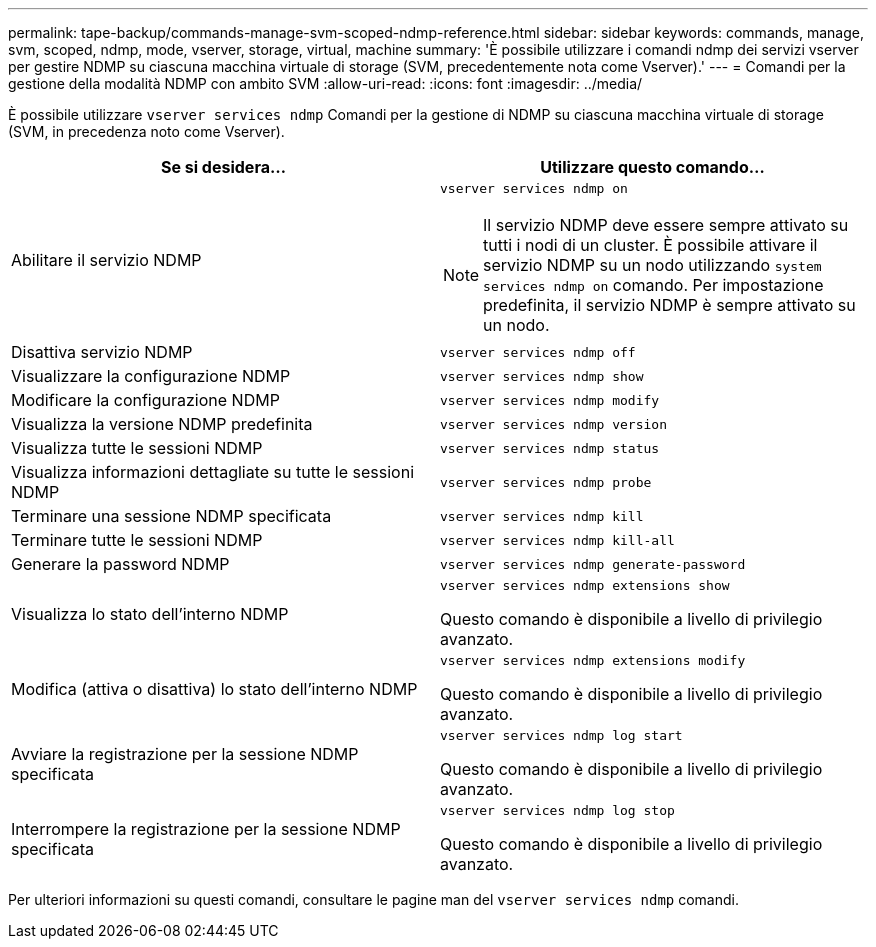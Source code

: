 ---
permalink: tape-backup/commands-manage-svm-scoped-ndmp-reference.html 
sidebar: sidebar 
keywords: commands, manage, svm, scoped, ndmp, mode, vserver, storage, virtual, machine 
summary: 'È possibile utilizzare i comandi ndmp dei servizi vserver per gestire NDMP su ciascuna macchina virtuale di storage (SVM, precedentemente nota come Vserver).' 
---
= Comandi per la gestione della modalità NDMP con ambito SVM
:allow-uri-read: 
:icons: font
:imagesdir: ../media/


[role="lead"]
È possibile utilizzare `vserver services ndmp` Comandi per la gestione di NDMP su ciascuna macchina virtuale di storage (SVM, in precedenza noto come Vserver).

|===
| Se si desidera... | Utilizzare questo comando... 


 a| 
Abilitare il servizio NDMP
 a| 
`vserver services ndmp on`

[NOTE]
====
Il servizio NDMP deve essere sempre attivato su tutti i nodi di un cluster. È possibile attivare il servizio NDMP su un nodo utilizzando `system services ndmp on` comando. Per impostazione predefinita, il servizio NDMP è sempre attivato su un nodo.

====


 a| 
Disattiva servizio NDMP
 a| 
`vserver services ndmp off`



 a| 
Visualizzare la configurazione NDMP
 a| 
`vserver services ndmp show`



 a| 
Modificare la configurazione NDMP
 a| 
`vserver services ndmp modify`



 a| 
Visualizza la versione NDMP predefinita
 a| 
`vserver services ndmp version`



 a| 
Visualizza tutte le sessioni NDMP
 a| 
`vserver services ndmp status`



 a| 
Visualizza informazioni dettagliate su tutte le sessioni NDMP
 a| 
`vserver services ndmp probe`



 a| 
Terminare una sessione NDMP specificata
 a| 
`vserver services ndmp kill`



 a| 
Terminare tutte le sessioni NDMP
 a| 
`vserver services ndmp kill-all`



 a| 
Generare la password NDMP
 a| 
`vserver services ndmp generate-password`



 a| 
Visualizza lo stato dell'interno NDMP
 a| 
`vserver services ndmp extensions show`

Questo comando è disponibile a livello di privilegio avanzato.



 a| 
Modifica (attiva o disattiva) lo stato dell'interno NDMP
 a| 
`vserver services ndmp extensions modify`

Questo comando è disponibile a livello di privilegio avanzato.



 a| 
Avviare la registrazione per la sessione NDMP specificata
 a| 
`vserver services ndmp log start`

Questo comando è disponibile a livello di privilegio avanzato.



 a| 
Interrompere la registrazione per la sessione NDMP specificata
 a| 
`vserver services ndmp log stop`

Questo comando è disponibile a livello di privilegio avanzato.

|===
Per ulteriori informazioni su questi comandi, consultare le pagine man del `vserver services ndmp` comandi.

